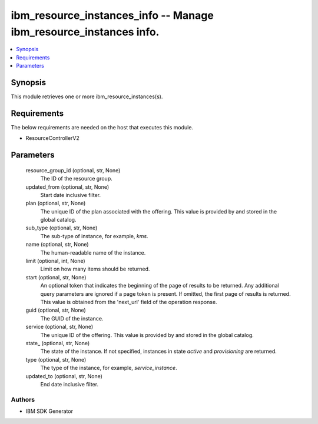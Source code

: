 
ibm_resource_instances_info -- Manage ibm_resource_instances info.
==================================================================

.. contents::
   :local:
   :depth: 1


Synopsis
--------

This module retrieves one or more ibm_resource_instances(s).



Requirements
------------
The below requirements are needed on the host that executes this module.

- ResourceControllerV2



Parameters
----------

  resource_group_id (optional, str, None)
    The ID of the resource group.


  updated_from (optional, str, None)
    Start date inclusive filter.


  plan (optional, str, None)
    The unique ID of the plan associated with the offering. This value is provided by and stored in the global catalog.


  sub_type (optional, str, None)
    The sub-type of instance, for example, `kms`.


  name (optional, str, None)
    The human-readable name of the instance.


  limit (optional, int, None)
    Limit on how many items should be returned.


  start (optional, str, None)
    An optional token that indicates the beginning of the page of results to be returned. Any additional query parameters are ignored if a page token is present. If omitted, the first page of results is returned. This value is obtained from the 'next_url' field of the operation response.


  guid (optional, str, None)
    The GUID of the instance.


  service (optional, str, None)
    The unique ID of the offering. This value is provided by and stored in the global catalog.


  state_ (optional, str, None)
    The state of the instance. If not specified, instances in state `active` and `provisioning` are returned.


  type (optional, str, None)
    The type of the instance, for example, `service_instance`.


  updated_to (optional, str, None)
    End date inclusive filter.













Authors
~~~~~~~

- IBM SDK Generator

